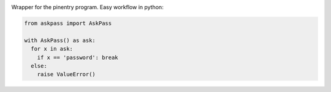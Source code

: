 |pipeline| |coverage| |rtd|

.. |pipeline| image:: https://framagit.org/1ohmatr/sw/py/askpass.git/badges/master/pipeline.svg

.. |coverage| image:: https://framagit.org/1ohmatr/sw/py/askpass.git/badges/master/coverage.svg

.. |rtd| image:: https://readthedocs.org/projects/askpass/badge/?version=latest

Wrapper for the pinentry program. Easy workflow in python:

.. code:: python

  from askpass import AskPass

  with AskPass() as ask:
    for x in ask:
      if x == 'password': break
    else:
      raise ValueError()
